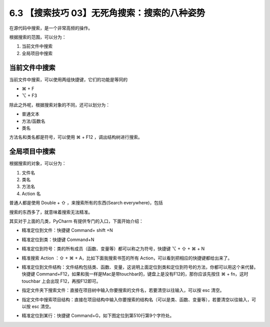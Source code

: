 6.3 【搜索技巧 03】无死角搜索：搜索的八种姿势
=============================================

.. image:: http://image.iswbm.com/20200804124133.png

在源代码中搜索，是一个非常高频的操作。

根据搜索的范围，可以分为：

1. 当前文件中搜索
2. 全局项目中搜索

当前文件中搜索
--------------

当前文件中搜索，可以使用两组快捷键，它们的功能是等同的

-  ⌘ + F
-  ⌥ + F3

.. image:: http://image.iswbm.com/20200829164915.png

除此之外呢，根据搜索对象的不同，还可以划分为：

-  普通文本
-  方法/函数名
-  类名

方法名和类名都是符号，可以使用 ⌘ + F12 ，调出结构树进行搜索。

.. image:: http://image.iswbm.com/20200829164840.png

全局项目中搜索
--------------

根据搜索的对象，可以分为：

1. 文件名
2. 类名
3. 方法名
4. Action 名

普通人都是使用 Double + ⇧ ，来搜索所有的东西(Search everywhere)，包括

.. image:: http://image.iswbm.com/20200829100514.png

搜索的东西多了，就意味着搜索无法精准。

其实对于上面的几类，PyCharm 有提供专门的入口，下面开始介绍：

-  精准定位到文件：快捷键 Command+ shift +N

   .. image:: http://image.iswbm.com/image-20200829100632657.png

-  精准定位到类：快捷键 Command+N

   .. image:: http://image.iswbm.com/20200829100728.png

-  精准定位到符号：类的所有成员（函数、变量等）都可以称之为符号，快捷键
   ⌥ + ⇧ + ⌘ + N

   .. image:: http://image.iswbm.com/20200829100923.png

-  精准搜索 Action ：⇧ + ⌘ + A，比如下面我搜索书签的所有
   Action，可以看到把相应的快捷键都给出来了。

   .. image:: http://image.iswbm.com/20200829224323.png

-  精准定位到文件结构：文件结构包括类、函数、变量，这说明上面定位到类和定位到符号的方法，你都可以用这个来代替。快捷键
   Command+F12，如果和我一样是Mac是带touchbar的，键盘上是没有F12的，那你应该先按住
   ⌘ + fn，这时 touchbar 上会出现 F12，再按F12即可。

.. image:: http://image.iswbm.com/20200829100818.png

-  指定文件夹下搜索文件：直接在项目树中输入你要搜索的文件名，若要清空以往输入，可以按
   esc 清空。

   .. image:: http://image.iswbm.com/20200829100237.png

-  指定文件中搜索项目结构：直接在项目结构中输入你要搜索的结构名（可以是类、函数、变量等），若要清空以往输入，可以按
   esc 清空。

   .. image:: http://image.iswbm.com/20200829100429.png

-  精准定位到某行：快捷键 Command+G，如下图定位到第510行第9个字符处。

.. image:: http://image.iswbm.com/20190616234038.png
